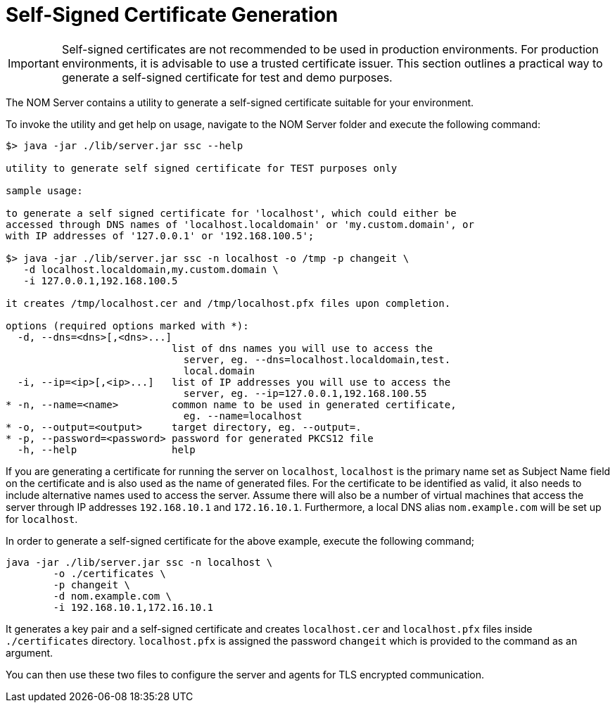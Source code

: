 :description: This section contains instructions to generate a self-signed certificate for test purposes.
= Self-Signed Certificate Generation

[IMPORTANT]
====
Self-signed certificates are not recommended to be used in production environments.
For production environments, it is advisable to use a trusted certificate issuer.
This section outlines a practical way to generate a self-signed certificate for test and demo purposes.
====

The NOM Server contains a utility to generate a self-signed certificate suitable for your environment.

To invoke the utility and get help on usage, navigate to the NOM Server folder and execute the following command:

[source, terminal, role=noheader]
----
$> java -jar ./lib/server.jar ssc --help

utility to generate self signed certificate for TEST purposes only

sample usage:

to generate a self signed certificate for 'localhost', which could either be
accessed through DNS names of 'localhost.localdomain' or 'my.custom.domain', or
with IP addresses of '127.0.0.1' or '192.168.100.5';

$> java -jar ./lib/server.jar ssc -n localhost -o /tmp -p changeit \
   -d localhost.localdomain,my.custom.domain \
   -i 127.0.0.1,192.168.100.5

it creates /tmp/localhost.cer and /tmp/localhost.pfx files upon completion.

options (required options marked with *):
  -d, --dns=<dns>[,<dns>...]
                            list of dns names you will use to access the
                              server, eg. --dns=localhost.localdomain,test.
                              local.domain
  -i, --ip=<ip>[,<ip>...]   list of IP addresses you will use to access the
                              server, eg. --ip=127.0.0.1,192.168.100.55
* -n, --name=<name>         common name to be used in generated certificate,
                              eg. --name=localhost
* -o, --output=<output>     target directory, eg. --output=.
* -p, --password=<password> password for generated PKCS12 file
  -h, --help                help
----

If you are generating a certificate for running the server on `localhost`, `localhost` is the primary name set as Subject Name field on the certificate and is also used as the name of generated files.
For the certificate to be identified as valid, it also needs to include alternative names used to access the server.
Assume there will also be a number of virtual machines that access the server through IP addresses `192.168.10.1` and `172.16.10.1`.
Furthermore, a local DNS alias `nom.example.com` will be set up for `localhost`.

In order to generate a self-signed certificate for the above example, execute the following command;

[source, terminal, role=noheader]
----
java -jar ./lib/server.jar ssc -n localhost \
	-o ./certificates \
	-p changeit \
	-d nom.example.com \
	-i 192.168.10.1,172.16.10.1
----

It generates a key pair and a self-signed certificate and creates `localhost.cer` and `localhost.pfx` files inside `./certificates` directory.
`localhost.pfx` is assigned the password `changeit` which is provided to the command as an argument.

You can then use these two files to configure the server and agents for TLS encrypted communication.